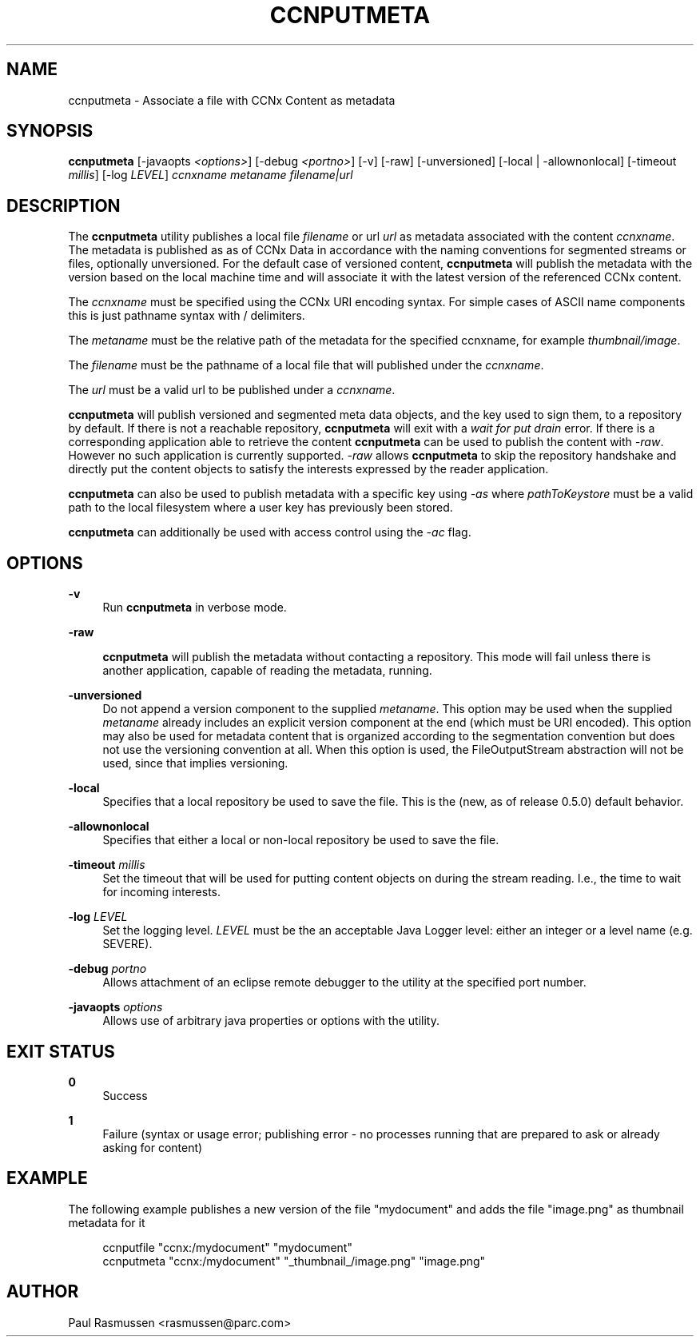 '\" t
.\"     Title: ccnputmeta
.\"    Author: [see the "AUTHOR" section]
.\" Generator: DocBook XSL Stylesheets v1.76.0 <http://docbook.sf.net/>
.\"      Date: 04/01/2012
.\"    Manual: \ \&
.\"    Source: \ \& 0.6.0
.\"  Language: English
.\"
.TH "CCNPUTMETA" "1" "04/01/2012" "\ \& 0\&.6\&.0" "\ \&"
.\" -----------------------------------------------------------------
.\" * Define some portability stuff
.\" -----------------------------------------------------------------
.\" ~~~~~~~~~~~~~~~~~~~~~~~~~~~~~~~~~~~~~~~~~~~~~~~~~~~~~~~~~~~~~~~~~
.\" http://bugs.debian.org/507673
.\" http://lists.gnu.org/archive/html/groff/2009-02/msg00013.html
.\" ~~~~~~~~~~~~~~~~~~~~~~~~~~~~~~~~~~~~~~~~~~~~~~~~~~~~~~~~~~~~~~~~~
.ie \n(.g .ds Aq \(aq
.el       .ds Aq '
.\" -----------------------------------------------------------------
.\" * set default formatting
.\" -----------------------------------------------------------------
.\" disable hyphenation
.nh
.\" disable justification (adjust text to left margin only)
.ad l
.\" -----------------------------------------------------------------
.\" * MAIN CONTENT STARTS HERE *
.\" -----------------------------------------------------------------
.SH "NAME"
ccnputmeta \- Associate a file with CCNx Content as metadata
.SH "SYNOPSIS"
.sp
\fBccnputmeta\fR [\-javaopts \fI<options>\fR] [\-debug \fI<portno>\fR] [\-v] [\-raw] [\-unversioned] [\-local | \-allownonlocal] [\-timeout \fImillis\fR] [\-log \fILEVEL\fR] \fIccnxname\fR \fImetaname\fR \fIfilename|url\fR
.SH "DESCRIPTION"
.sp
The \fBccnputmeta\fR utility publishes a local file \fIfilename\fR or url \fIurl\fR as metadata associated with the content \fIccnxname\fR\&. The metadata is published as as of CCNx Data in accordance with the naming conventions for segmented streams or files, optionally unversioned\&. For the default case of versioned content, \fBccnputmeta\fR will publish the metadata with the version based on the local machine time and will associate it with the latest version of the referenced CCNx content\&.
.sp
The \fIccnxname\fR must be specified using the CCNx URI encoding syntax\&. For simple cases of ASCII name components this is just pathname syntax with / delimiters\&.
.sp
The \fImetaname\fR must be the relative path of the metadata for the specified ccnxname, for example \fI\fIthumbnail\fR\fR\fI/image\fR\&.
.sp
The \fIfilename\fR must be the pathname of a local file that will published under the \fIccnxname\fR\&.
.sp
The \fIurl\fR must be a valid url to be published under a \fIccnxname\fR\&.
.sp
\fBccnputmeta\fR will publish versioned and segmented meta data objects, and the key used to sign them, to a repository by default\&. If there is not a reachable repository, \fBccnputmeta\fR will exit with a \fIwait for put drain\fR error\&. If there is a corresponding application able to retrieve the content \fBccnputmeta\fR can be used to publish the content with \fI\-raw\fR\&. However no such application is currently supported\&. \fI\-raw\fR allows \fBccnputmeta\fR to skip the repository handshake and directly put the content objects to satisfy the interests expressed by the reader application\&.
.sp
\fBccnputmeta\fR can also be used to publish metadata with a specific key using \fI\-as\fR where \fIpathToKeystore\fR must be a valid path to the local filesystem where a user key has previously been stored\&.
.sp
\fBccnputmeta\fR can additionally be used with access control using the \fI\-ac\fR flag\&.
.SH "OPTIONS"
.PP
\fB\-v\fR
.RS 4
Run
\fBccnputmeta\fR
in verbose mode\&.
.RE
.PP
\fB\-raw\fR
.RS 4

\fBccnputmeta\fR
will publish the metadata without contacting a repository\&. This mode will fail unless there is another application, capable of reading the metadata, running\&.
.RE
.PP
\fB\-unversioned\fR
.RS 4
Do not append a version component to the supplied
\fImetaname\fR\&. This option may be used when the supplied
\fImetaname\fR
already includes an explicit version component at the end (which must be URI encoded)\&. This option may also be used for metadata content that is organized according to the segmentation convention but does not use the versioning convention at all\&. When this option is used, the FileOutputStream abstraction will not be used, since that implies versioning\&.
.RE
.PP
\fB\-local\fR
.RS 4
Specifies that a local repository be used to save the file\&. This is the (new, as of release 0\&.5\&.0) default behavior\&.
.RE
.PP
\fB\-allownonlocal\fR
.RS 4
Specifies that either a local or non\-local repository be used to save the file\&.
.RE
.PP
\fB\-timeout\fR \fImillis\fR
.RS 4
Set the timeout that will be used for putting content objects on during the stream reading\&. I\&.e\&., the time to wait for incoming interests\&.
.RE
.PP
\fB\-log\fR \fILEVEL\fR
.RS 4
Set the logging level\&.
\fILEVEL\fR
must be the an acceptable Java Logger level: either an integer or a level name (e\&.g\&. SEVERE)\&.
.RE
.PP
\fB\-debug\fR \fIportno\fR
.RS 4
Allows attachment of an eclipse remote debugger to the utility at the specified port number\&.
.RE
.PP
\fB\-javaopts\fR \fIoptions\fR
.RS 4
Allows use of arbitrary java properties or options with the utility\&.
.RE
.SH "EXIT STATUS"
.PP
\fB0\fR
.RS 4
Success
.RE
.PP
\fB1\fR
.RS 4
Failure (syntax or usage error; publishing error \- no processes running that are prepared to ask or already asking for content)
.RE
.SH "EXAMPLE"
.sp
The following example publishes a new version of the file "mydocument" and adds the file "image\&.png" as thumbnail metadata for it
.sp
.if n \{\
.RS 4
.\}
.nf
ccnputfile "ccnx:/mydocument" "mydocument"
ccnputmeta "ccnx:/mydocument" "_thumbnail_/image\&.png" "image\&.png"
.fi
.if n \{\
.RE
.\}
.SH "AUTHOR"
.sp
Paul Rasmussen <rasmussen@parc\&.com>

